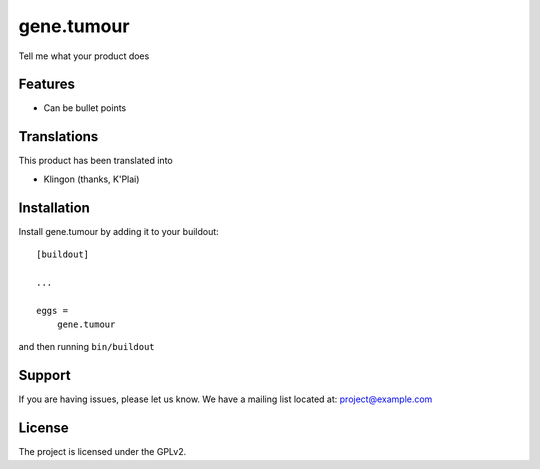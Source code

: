.. This README is meant for consumption by humans and pypi. Pypi can render rst files so please do not use Sphinx features.
   If you want to learn more about writing documentation, please check out: http://docs.plone.org/about/documentation_styleguide.html
   This text does not appear on pypi or github. It is a comment.

==============================================================================
gene.tumour
==============================================================================

Tell me what your product does

Features
--------

- Can be bullet points


Translations
------------

This product has been translated into

- Klingon (thanks, K'Plai)


Installation
------------

Install gene.tumour by adding it to your buildout::

    [buildout]

    ...

    eggs =
        gene.tumour


and then running ``bin/buildout``


Support
-------

If you are having issues, please let us know.
We have a mailing list located at: project@example.com


License
-------

The project is licensed under the GPLv2.
